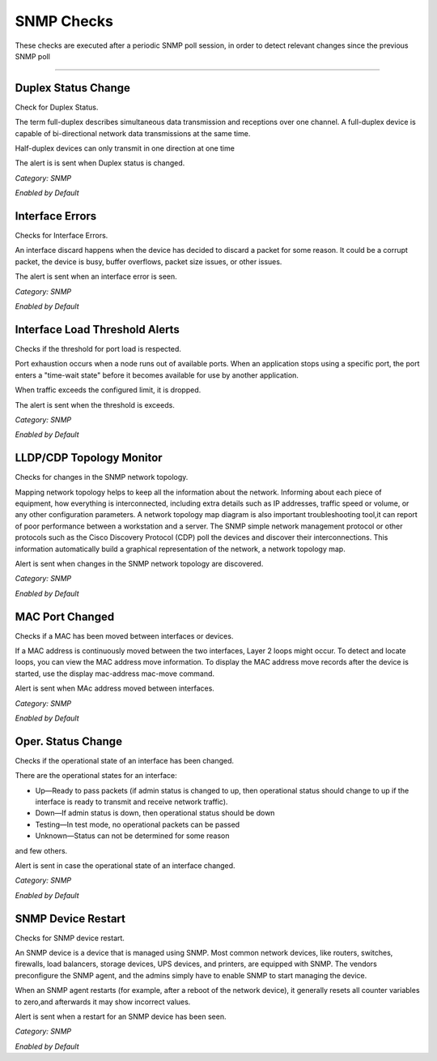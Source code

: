 SNMP Checks
###########

These checks are executed after a periodic SNMP poll session, in order to detect relevant changes since the previous SNMP poll

____________________

**Duplex Status Change**
~~~~~~~~~~~~~~~~~~~~~~

Check for Duplex Status.

The term full-duplex describes simultaneous data transmission and receptions over one channel. A full-duplex device is capable of bi-directional network data transmissions at the same time.

Half-duplex devices can only transmit in one direction at one time

The alert is is sent when Duplex status is changed.


*Category: SNMP*

*Enabled by Default*


**Interface Errors**
~~~~~~~~~~~~~~~~~~~~

Checks for Interface Errors.
 
An interface discard happens when the device has decided to discard a packet for some reason. It could be a corrupt packet, the device is busy, buffer overflows, packet size issues, or other issues.

The alert is sent when an interface error is seen.

*Category: SNMP*

*Enabled by Default*


**Interface Load Threshold Alerts**
~~~~~~~~~~~~~~~~~~~~~~~~~~~~~~~~~~~~

Checks if the threshold for port load is respected.

Port exhaustion occurs when a node runs out of available ports. When an application stops using a specific port, the port enters a "time-wait state" before it becomes available for use by another application.

When traffic exceeds the configured limit, it is dropped.

The alert is sent when the threshold is exceeds.

*Category: SNMP*

*Enabled by Default*


**LLDP/CDP Topology Monitor**
~~~~~~~~~~~~~~~~~~~~~~~~~~~~~

Checks for changes in the SNMP network topology.

Mapping network topology helps to keep all the information about the network. Informing about each piece of equipment, how everything is interconnected, including extra details such as IP addresses, traffic speed or volume, or any other configuration parameters.
A network topology map diagram is also important troubleshooting tool,it can report of poor performance between a workstation and a server. The SNMP simple network management protocol or other protocols such as the Cisco Discovery Protocol (CDP) poll the devices and discover their interconnections. This information automatically build a graphical representation of the network, a network topology map.

Alert is sent when changes in the SNMP network topology are discovered.

*Category: SNMP*

*Enabled by Default*


**MAC Port Changed**
~~~~~~~~~~~~~~~~~~~~

Checks if a MAC has been moved between interfaces or devices.

If a MAC address is continuously moved between the two interfaces, Layer 2 loops might occur. To detect and locate loops, you can view the MAC address move information. To display the MAC address move records after the device is started, use the display mac-address mac-move command.

Alert is sent when MAc address moved between interfaces.

*Category: SNMP*

*Enabled by Default*


**Oper. Status Change**
~~~~~~~~~~~~~~~~~~~~~~~~

Checks if the operational state of an interface has been changed.


There are the operational states for an interface:

• Up—Ready to pass packets (if admin status is changed to up, then operational status should change to up if the interface is ready to transmit and receive network traffic).

• Down—If admin status is down, then operational status should be down

• Testing—In test mode, no operational packets can be passed

• Unknown—Status can not be determined for some reason

and few others.

Alert is sent in case the operational state of an interface changed.


*Category: SNMP*

*Enabled by Default*


**SNMP Device Restart**
~~~~~~~~~~~~~~~~~~~~~~~

Checks for SNMP device restart.

An SNMP device is a device that is managed using SNMP. Most common network devices, like routers, switches, firewalls, load balancers, storage devices, UPS devices, and printers, are equipped with SNMP. The vendors preconfigure the SNMP agent, and the admins simply have to enable SNMP to start managing the device.

When an SNMP agent restarts (for example, after a reboot of the network device), it generally resets all counter variables to zero,and afterwards it may show incorrect values. 

Alert is sent when a restart for an SNMP device has been seen. 

*Category: SNMP*

*Enabled by Default*

